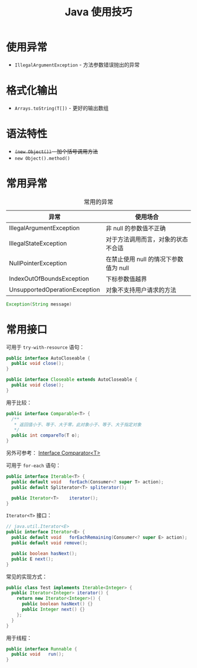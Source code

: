 #+TITLE:      Java 使用技巧

* 目录                                                    :TOC_4_gh:noexport:
- [[#使用异常][使用异常]]
- [[#格式化输出][格式化输出]]
- [[#语法特性][语法特性]]
- [[#常用异常][常用异常]]
- [[#常用接口][常用接口]]

* 使用异常
  + ~IllegalArgumentException~ - 方法参数错误抛出的异常

* 格式化输出
  + ~Arrays.toString(T[])~ - 更好的输出数组

* 语法特性
  + +~(new Object())~ - 加个括号调用方法+
  + ~new Object().method()~

* 常用异常
  #+CAPTION: 常用的异常
  |-------------------------------+---------------------------------------|
  | 异常                          | 使用场合                              |
  |-------------------------------+---------------------------------------|
  | IllegalArgumentException      | 非 null 的参数值不正确                |
  | IllegalStateException         | 对于方法调用而言，对象的状态不合适    |
  | NullPointerException          | 在禁止使用 null 的情况下参数值为 null |
  | IndexOutOfBoundsException     | 下标参数值越界                        |
  | UnsupportedOperationException | 对象不支持用户请求的方法              |
  |-------------------------------+---------------------------------------|

  #+BEGIN_SRC java
    Exception(String message)
  #+END_SRC

* 常用接口
  可用于 ~try-with-resource~ 语句：
  #+BEGIN_SRC java
    public interface AutoCloseable {
      public void close();
    }

    public interface Closeable extends AutoCloseable {
      public void close();
    }
  #+END_SRC

  用于比较：
  #+BEGIN_SRC java
    public interface Comparable<T> {
      /**
       * 返回值小于、等于、大于零，此对象小于、等于、大于指定对象
       */
      public int compareTo(T o);
    }
  #+END_SRC

  另外可参考： [[https://docs.oracle.com/javase/8/docs/api/java/util/Comparator.html][Interface Comparator<T>]]

  可用于 ~for-each~ 语句：
  #+BEGIN_SRC java
    public interface Iterable<T> {
      public default void	forEach(Consumer<? super T> action);
      public default Spliterator<T>	spliterator();

      public Iterator<T>	iterator();
    }
  #+END_SRC

  ~Iterator<T>~ 接口：
  #+BEGIN_SRC java
    // java.util.Iterator<E>
    public interface Iterator<E> {
      public default void	forEachRemaining(Consumer<? super E> action);
      public default void remove();

      public boolean hasNext();
      public E next();
    }
  #+END_SRC

  常见的实现方式：
  #+BEGIN_SRC java
    public class Test implements Iterable<Integer> {
      public Iterator<Integer> iterator() {
        return new Iterator<Integer>() {
          public boolean hasNext() {}
          public Integer next() {}
        };
      }
    }
  #+END_SRC

  用于线程：
  #+BEGIN_SRC java
    public interface Runnable {
      public void	run();
    }
  #+END_SRC

